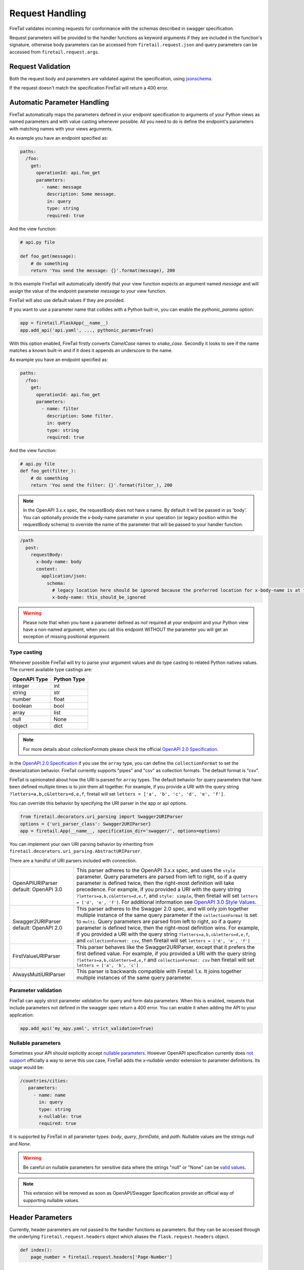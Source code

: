 Request Handling
================
FireTail validates incoming requests for conformance with the schemas
described in swagger specification.

Request parameters will be provided to the handler functions as keyword
arguments if they are included in the function's signature, otherwise body
parameters can be accessed from ``firetail.request.json`` and query parameters
can be accessed from ``firetail.request.args``.

Request Validation
------------------
Both the request body and parameters are validated against the specification,
using `jsonschema`_.

If the request doesn't match the specification FireTail will return a 400
error.

Automatic Parameter Handling
----------------------------
FireTail automatically maps the parameters defined in your endpoint
specification to arguments of your Python views as named parameters
and with value casting whenever possible. All you need to do is define
the endpoint's parameters with matching names with your views arguments.

As example you have an endpoint specified as:

.. code-block:: yaml

    paths:
      /foo:
        get:
          operationId: api.foo_get
          parameters:
            - name: message
              description: Some message.
              in: query
              type: string
              required: true

And the view function:

.. code-block:: python

    # api.py file

    def foo_get(message):
        # do something
        return 'You send the message: {}'.format(message), 200

In this example FireTail will automatically identify that your view
function expects an argument named `message` and will assign the value
of the endpoint parameter `message` to your view function.

FireTail will also use default values if they are provided.

If you want to use a parameter name that collides with a Python built-in,
you can enable the `pythonic_params` option:

.. code-block:: python

    app = firetail.FlaskApp(__name__)
    app.add_api('api.yaml', ..., pythonic_params=True)

With this option enabled, FireTail firstly converts *CamelCase* names
to *snake_case*. Secondly it looks to see if the name matches a known built-in
and if it does it appends an underscore to the name.

As example you have an endpoint specified as:

.. code-block:: yaml

    paths:
      /foo:
        get:
          operationId: api.foo_get
          parameters:
            - name: filter
              description: Some filter.
              in: query
              type: string
              required: true

And the view function:

.. code-block:: python

    # api.py file
    def foo_get(filter_):
        # do something
        return 'You send the filter: {}'.format(filter_), 200

.. note:: In the OpenAPI 3.x.x spec, the requestBody does not have a name.
          By default it will be passed in as 'body'. You can optionally
          provide the x-body-name parameter in your operation 
          (or legacy position within the requestBody schema)
          to override the name of the parameter that will be passed to your
          handler function.

.. code-block:: yaml

    /path
      post:
        requestBody:
          x-body-name: body
          content:
            application/json:
              schema:
                # legacy location here should be ignored because the preferred location for x-body-name is at the requestBody level above
                x-body-name: this_should_be_ignored

.. warning:: Please note that when you have a parameter defined as
             *not* required at your endpoint and your Python view have
             a non-named argument, when you call this endpoint WITHOUT
             the parameter you will get an exception of missing
             positional argument.

Type casting
^^^^^^^^^^^^
Whenever possible FireTail will try to parse your argument values and
do type casting to related Python natives values. The current
available type castings are:

+--------------+-------------+
| OpenAPI Type | Python Type |
|              |             |
+==============+=============+
| integer      | int         |
+--------------+-------------+
| string       | str         |
+--------------+-------------+
| number       | float       |
+--------------+-------------+
| boolean      | bool        |
+--------------+-------------+
| array        | list        |
+--------------+-------------+
| null         | None        |
+--------------+-------------+
| object       | dict        |
+--------------+-------------+

.. note:: For more details about `collectionFormat`\ s please check the
          official `OpenAPI 2.0 Specification`_.


In the `OpenAPI 2.0 Specification`_ if you use the ``array`` type,
you can define the ``collectionFormat`` to set the deserialization behavior.
FireTail currently supports "pipes" and "csv" as collection formats.
The default format is "csv".

FireTail is opinionated about how the URI is parsed for ``array`` types.
The default behavior for query parameters that have been defined multiple
times is to join them all together. For example, if you provide a URI with 
the query string ``?letters=a,b,c&letters=d,e,f``, firetail will set
``letters = ['a', 'b', 'c', 'd', 'e', 'f']``.

You can override this behavior by specifying the URI parser in the app or
api options.

.. code-block:: python

   from firetail.decorators.uri_parsing import Swagger2URIParser
   options = {'uri_parser_class': Swagger2URIParser}
   app = firetail.App(__name__, specification_dir='swagger/', options=options)

You can implement your own URI parsing behavior by inheriting from
``firetail.decorators.uri_parsing.AbstractURIParser``.

There are a handful of URI parsers included with connection.

+----------------------+---------------------------------------------------------------------------+
| OpenAPIURIParser     | This parser adheres to the OpenAPI 3.x.x spec, and uses the ``style``     |
| default: OpenAPI 3.0 | parameter. Query parameters are parsed from left to right, so if a query  |
|                      | parameter is defined twice, then the right-most definition will take      |
|                      | precedence. For example, if you provided a URI with the query string      |
|                      | ``?letters=a,b,c&letters=d,e,f``, and ``style: simple``, then firetail    |
|                      | will set ``letters = ['d', 'e', 'f']``. For additional information see    |
|                      | `OpenAPI 3.0 Style Values`_.                                              |
+----------------------+---------------------------------------------------------------------------+
| Swagger2URIParser    | This parser adheres to the Swagger 2.0 spec, and will only join together  |
| default: OpenAPI 2.0 | multiple instance of the same query parameter if the ``collectionFormat`` |
|                      | is set to ``multi``. Query parameters are parsed from left to right, so   |
|                      | if a query parameter is defined twice, then the right-most definition     |
|                      | wins. For example, if you provided a URI with the query string            |
|                      | ``?letters=a,b,c&letters=d,e,f``, and ``collectionFormat: csv``, then     |
|                      | firetail will set ``letters = ['d', 'e', 'f']``                           |
+----------------------+---------------------------------------------------------------------------+
| FirstValueURIParser  | This parser behaves like the Swagger2URIParser, except that it prefers    |
|                      | the first defined value. For example, if you provided a URI with the query|
|                      | string ``?letters=a,b,c&letters=d,e,f`` and ``collectionFormat: csv``     |
|                      | hen firetail will set ``letters = ['a', 'b', 'c']``                       |
+----------------------+---------------------------------------------------------------------------+
| AlwaysMultiURIParser | This parser is backwards compatible with Firetail 1.x. It joins together  |
|                      | multiple instances of the same query parameter.                           |
+----------------------+---------------------------------------------------------------------------+


.. _jsonschema: https://pypi.python.org/pypi/jsonschema
.. _`OpenAPI 2.0 Specification`: https://github.com/OAI/OpenAPI-Specification/blob/OpenAPI.next/versions/2.0.md#fixed-fields-7
.. _OpenAPI 3.0 Style Values: https://github.com/OAI/OpenAPI-Specification/blob/master/versions/3.0.1.md#style-values

Parameter validation
^^^^^^^^^^^^^^^^^^^^

FireTail can apply strict parameter validation for query and form data
parameters.  When this is enabled, requests that include parameters not defined
in the swagger spec return a 400 error.  You can enable it when adding the API
to your application:

.. code-block:: python

    app.add_api('my_apy.yaml', strict_validation=True)


Nullable parameters
^^^^^^^^^^^^^^^^^^^

Sometimes your API should explicitly accept `nullable parameters`_. However
OpenAPI specification currently does `not support`_ officially a way to serve
this use case, FireTail adds the `x-nullable` vendor extension to parameter
definitions. Its usage would be:

.. code-block:: yaml

    /countries/cities:
       parameters:
         - name: name
           in: query
           type: string
           x-nullable: true
           required: true

It is supported by FireTail in all parameter types: `body`, `query`,
`formData`, and `path`. Nullable values are the strings `null` and `None`.

.. warning:: Be careful on nullable parameters for sensitive data where the
             strings "null" or "None" can be `valid values`_.

.. note:: This extension will be removed as soon as OpenAPI/Swagger
          Specification provide an official way of supporting nullable
          values.

.. _`nullable parameters`: https://github.com/zalando/connexion/issues/182
.. _`not support`: https://github.com/OAI/OpenAPI-Specification/issues/229
.. _`valid values`: http://www.bbc.com/future/story/20160325-the-names-that-break-computer-systems

Header Parameters
-----------------

Currently, header parameters are not passed to the handler functions as parameters. But they can be accessed through the underlying
``firetail.request.headers`` object which aliases the ``flask.request.headers`` object.

.. code-block:: python

    def index():
        page_number = firetail.request.headers['Page-Number']


Custom Validators
-----------------

By default, body and parameters contents are validated against OpenAPI schema
via ``firetail.decorators.validation.RequestBodyValidator``
or ``firetail.decorators.validation.ParameterValidator``, if you want to
change the validation, you can override the defaults with:

.. code-block:: python

    validator_map = {
        'body': CustomRequestBodyValidator,
        'parameter': CustomParameterValidator
    }
    app = firetail.FlaskApp(__name__)
    app.add_api('api.yaml', ..., validator_map=validator_map)

See custom validator example in ``examples/enforcedefaults``.
